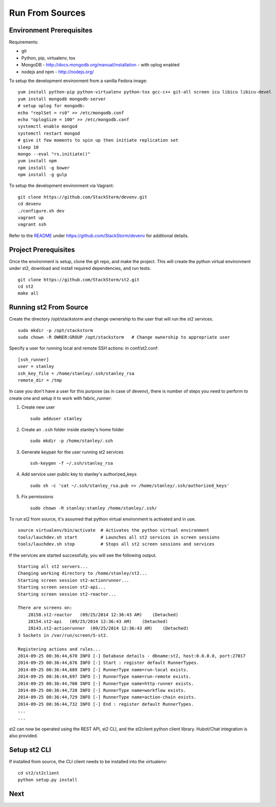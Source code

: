 Run From Sources
=================

Environment Prerequisites
~~~~~~~~~~~~~~~~~~~~~~~~~

Requirements:

-  git
-  Python, pip, virtualenv, tox
-  MongoDB - http://docs.mongodb.org/manual/installation - with oplog
   enabled
-  nodejs and npm - http://nodejs.org/

To setup the development environment from a vanilla Fedora image:

::

    yum install python-pip python-virtualenv python-tox gcc-c++ git-all screen icu libicu libicu-devel
    yum install mongodb mongodb-server
    # setup oplog for mongodb:
    echo "replSet = rs0" >> /etc/mongodb.conf
    echo "oplogSize = 100" >> /etc/mongodb.conf
    systemctl enable mongod
    systemctl restart mongod
    # give it few moments to spin up then initiate replication set
    sleep 10
    mongo --eval "rs.initiate()"
    yum install npm
    npm install -g bower
    npm install -g gulp

To setup the development environment via Vagrant:

::

    git clone https://github.com/StackStorm/devenv.git
    cd devenv
    ./configure.sh dev
    vagrant up
    vagrant ssh

Refer to the
`README <https://github.com/StackStorm/devenv/README.md>`__ under
https://github.com/StackStorm/devenv for additional details.

Project Prerequisites
~~~~~~~~~~~~~~~~~~~~~

Once the environment is setup, clone the git repo, and make the project.
This will create the python virtual environment under st2, download
and install required dependencies, and run tests.

::

    git clone https://github.com/StackStorm/st2.git
    cd st2
    make all

Running st2 From Source
~~~~~~~~~~~~~~~~~~~~~~~~~~~

Create the directory /opt/stackstorm and change ownership to the user
that will run the st2 services.

::

    sudo mkdir -p /opt/stackstorm
    sudo chown -R OWNER:GROUP /opt/stackstorm   # Change ownership to appropriate user

Specify a user for running local and remote SSH actions: in
conf/st2.conf:

::

    [ssh_runner]
    user = stanley
    ssh_key_file = /home/stanley/.ssh/stanley_rsa
    remote_dir = /tmp

In case you don't have a user for this purpose (as in case of devenv),
there is number of steps you need to perform to create one and setup it
to work with fabric\_runner:

1. Create new user

   ::

       sudo adduser stanley

2. Create an ``.ssh`` folder inside stanley's home folder

   ::

       sudo mkdir -p /home/stanley/.ssh

3. Generate keypair for the user running st2 services

   ::

       ssh-keygen -f ~/.ssh/stanley_rsa

4. Add service user public key to stanley's authorized\_keys

   ::

       sudo sh -c 'cat ~/.ssh/stanley_rsa.pub >> /home/stanley/.ssh/authorized_keys'

5. Fix permissions

   ::

       sudo chown -R stanley:stanley /home/stanley/.ssh/

To run st2 from source, it's assumed that python virtual environment
is activated and in use.

::

    source virtualenv/bin/activate  # Activates the python virtual environment
    tools/lauchdev.sh start         # Launches all st2 services in screen sessions
    tools/lauchdev.sh stop          # Stops all st2 screen sessions and services

If the services are started successfully, you will see the following
output.

::

    Starting all st2 servers...
    Changing working directory to /home/stanley/st2...
    Starting screen session st2-actionrunner...
    Starting screen session st2-api...
    Starting screen session st2-reactor...

    There are screens on:
        28158.st2-reactor   (09/25/2014 12:36:43 AM)    (Detached)
        28154.st2-api   (09/25/2014 12:36:43 AM)    (Detached)
        28143.st2-actionrunner  (09/25/2014 12:36:43 AM)    (Detached)
    3 Sockets in /var/run/screen/S-st2.

    Registering actions and rules...
    2014-09-25 00:36:44,670 INFO [-] Database details - dbname:st2, host:0.0.0.0, port:27017
    2014-09-25 00:36:44,676 INFO [-] Start : register default RunnerTypes.
    2014-09-25 00:36:44,689 INFO [-] RunnerType name=run-local exists.
    2014-09-25 00:36:44,697 INFO [-] RunnerType name=run-remote exists.
    2014-09-25 00:36:44,708 INFO [-] RunnerType name=http-runner exists.
    2014-09-25 00:36:44,720 INFO [-] RunnerType name=workflow exists.
    2014-09-25 00:36:44,729 INFO [-] RunnerType name=action-chain exists.
    2014-09-25 00:36:44,732 INFO [-] End : register default RunnerTypes.
    ...
    ...

st2 can now be operated using the REST API, st2 CLI, and the
st2client python client library. Hubot/Chat integration is also
provided.

Setup st2 CLI
~~~~~~~~~~~~~

If installed from source, the CLI client needs to be installed into the
virtualenv:

::

    cd st2/st2client
    python setup.py install

Next
~~~~
